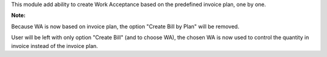 This module add ability to create Work Acceptance based on the predefined invoice plan, one by one.

**Note:**

Because WA is now based on invoice plan, the option "Create Bill by Plan" will be removed.

User will be left with only option "Create Bill" (and to choose WA), the chosen WA is now used to control the quantity in invoice instead of the invoice plan.
